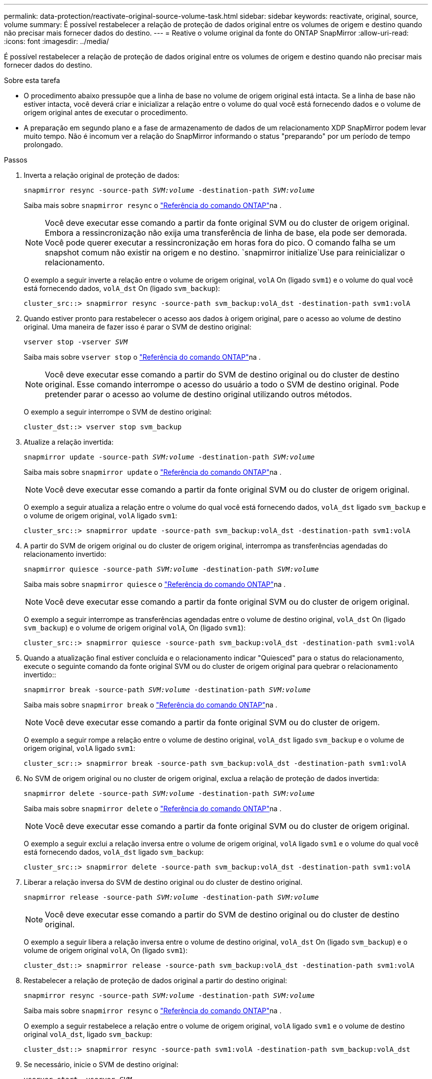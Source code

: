 ---
permalink: data-protection/reactivate-original-source-volume-task.html 
sidebar: sidebar 
keywords: reactivate, original, source, volume 
summary: É possível restabelecer a relação de proteção de dados original entre os volumes de origem e destino quando não precisar mais fornecer dados do destino. 
---
= Reative o volume original da fonte do ONTAP SnapMirror
:allow-uri-read: 
:icons: font
:imagesdir: ../media/


[role="lead"]
É possível restabelecer a relação de proteção de dados original entre os volumes de origem e destino quando não precisar mais fornecer dados do destino.

.Sobre esta tarefa
* O procedimento abaixo pressupõe que a linha de base no volume de origem original está intacta. Se a linha de base não estiver intacta, você deverá criar e inicializar a relação entre o volume do qual você está fornecendo dados e o volume de origem original antes de executar o procedimento.
* A preparação em segundo plano e a fase de armazenamento de dados de um relacionamento XDP SnapMirror podem levar muito tempo. Não é incomum ver a relação do SnapMirror informando o status "preparando" por um período de tempo prolongado.


.Passos
. Inverta a relação original de proteção de dados:
+
`snapmirror resync -source-path _SVM:volume_ -destination-path _SVM:volume_`

+
Saiba mais sobre `snapmirror resync` o link:https://docs.netapp.com/us-en/ontap-cli/snapmirror-resync.html["Referência do comando ONTAP"^]na .

+
[NOTE]
====
Você deve executar esse comando a partir da fonte original SVM ou do cluster de origem original. Embora a ressincronização não exija uma transferência de linha de base, ela pode ser demorada. Você pode querer executar a ressincronização em horas fora do pico. O comando falha se um snapshot comum não existir na origem e no destino.  `snapmirror initialize`Use para reinicializar o relacionamento.

====
+
O exemplo a seguir inverte a relação entre o volume de origem original, `volA` On (ligado `svm1`) e o volume do qual você está fornecendo dados, `volA_dst` On (ligado `svm_backup`):

+
[listing]
----
cluster_src::> snapmirror resync -source-path svm_backup:volA_dst -destination-path svm1:volA
----
. Quando estiver pronto para restabelecer o acesso aos dados à origem original, pare o acesso ao volume de destino original. Uma maneira de fazer isso é parar o SVM de destino original:
+
`vserver stop -vserver _SVM_`

+
Saiba mais sobre `vserver stop` o link:https://docs.netapp.com/us-en/ontap-cli/vserver-stop.html["Referência do comando ONTAP"^]na .

+
[NOTE]
====
Você deve executar esse comando a partir do SVM de destino original ou do cluster de destino original. Esse comando interrompe o acesso do usuário a todo o SVM de destino original. Pode pretender parar o acesso ao volume de destino original utilizando outros métodos.

====
+
O exemplo a seguir interrompe o SVM de destino original:

+
[listing]
----
cluster_dst::> vserver stop svm_backup
----
. Atualize a relação invertida:
+
`snapmirror update -source-path _SVM:volume_ -destination-path _SVM:volume_`

+
Saiba mais sobre `snapmirror update` o link:https://docs.netapp.com/us-en/ontap-cli/snapmirror-update.html["Referência do comando ONTAP"^]na .

+
[NOTE]
====
Você deve executar esse comando a partir da fonte original SVM ou do cluster de origem original.

====
+
O exemplo a seguir atualiza a relação entre o volume do qual você está fornecendo dados, `volA_dst` ligado `svm_backup` e o volume de origem original, `volA` ligado `svm1`:

+
[listing]
----
cluster_src::> snapmirror update -source-path svm_backup:volA_dst -destination-path svm1:volA
----
. A partir do SVM de origem original ou do cluster de origem original, interrompa as transferências agendadas do relacionamento invertido:
+
`snapmirror quiesce -source-path _SVM:volume_ -destination-path _SVM:volume_`

+
Saiba mais sobre `snapmirror quiesce` o link:https://docs.netapp.com/us-en/ontap-cli/snapmirror-quiesce.html["Referência do comando ONTAP"^]na .

+
[NOTE]
====
Você deve executar esse comando a partir da fonte original SVM ou do cluster de origem original.

====
+
O exemplo a seguir interrompe as transferências agendadas entre o volume de destino original, `volA_dst` On (ligado `svm_backup`) e o volume de origem original `volA`, On (ligado `svm1`):

+
[listing]
----
cluster_src::> snapmirror quiesce -source-path svm_backup:volA_dst -destination-path svm1:volA
----
. Quando a atualização final estiver concluída e o relacionamento indicar "Quiesced" para o status do relacionamento, execute o seguinte comando da fonte original SVM ou do cluster de origem original para quebrar o relacionamento invertido::
+
`snapmirror break -source-path _SVM:volume_ -destination-path _SVM:volume_`

+
Saiba mais sobre `snapmirror break` o link:https://docs.netapp.com/us-en/ontap-cli/snapmirror-break.html["Referência do comando ONTAP"^]na .

+
[NOTE]
====
Você deve executar esse comando a partir da fonte original SVM ou do cluster de origem.

====
+
O exemplo a seguir rompe a relação entre o volume de destino original, `volA_dst` ligado `svm_backup` e o volume de origem original, `volA` ligado `svm1`:

+
[listing]
----
cluster_scr::> snapmirror break -source-path svm_backup:volA_dst -destination-path svm1:volA
----
. No SVM de origem original ou no cluster de origem original, exclua a relação de proteção de dados invertida:
+
`snapmirror delete -source-path _SVM:volume_ -destination-path _SVM:volume_`

+
Saiba mais sobre `snapmirror delete` o link:https://docs.netapp.com/us-en/ontap-cli/snapmirror-delete.html["Referência do comando ONTAP"^]na .

+
[NOTE]
====
Você deve executar esse comando a partir da fonte original SVM ou do cluster de origem original.

====
+
O exemplo a seguir exclui a relação inversa entre o volume de origem original, `volA` ligado `svm1` e o volume do qual você está fornecendo dados, `volA_dst` ligado `svm_backup`:

+
[listing]
----
cluster_src::> snapmirror delete -source-path svm_backup:volA_dst -destination-path svm1:volA
----
. Liberar a relação inversa do SVM de destino original ou do cluster de destino original.
+
`snapmirror release -source-path _SVM:volume_ -destination-path _SVM:volume_`

+
[NOTE]
====
Você deve executar esse comando a partir do SVM de destino original ou do cluster de destino original.

====
+
O exemplo a seguir libera a relação inversa entre o volume de destino original, `volA_dst` On (ligado `svm_backup`) e o volume de origem original `volA`, On (ligado `svm1`):

+
[listing]
----
cluster_dst::> snapmirror release -source-path svm_backup:volA_dst -destination-path svm1:volA
----
. Restabelecer a relação de proteção de dados original a partir do destino original:
+
`snapmirror resync -source-path _SVM:volume_ -destination-path _SVM:volume_`

+
Saiba mais sobre `snapmirror resync` o link:https://docs.netapp.com/us-en/ontap-cli/snapmirror-resync.html["Referência do comando ONTAP"^]na .

+
O exemplo a seguir restabelece a relação entre o volume de origem original, `volA` ligado `svm1` e o volume de destino original `volA_dst`, ligado `svm_backup`:

+
[listing]
----
cluster_dst::> snapmirror resync -source-path svm1:volA -destination-path svm_backup:volA_dst
----
. Se necessário, inicie o SVM de destino original:
+
`vserver start -vserver _SVM_`

+
Saiba mais sobre `vserver start` o link:https://docs.netapp.com/us-en/ontap-cli/vserver-start.html["Referência do comando ONTAP"^]na .

+
O exemplo a seguir inicia o SVM de destino original:

+
[listing]
----
cluster_dst::> vserver start svm_backup
----


.Depois de terminar
Use o `snapmirror show` comando para verificar se a relação SnapMirror foi criada. Saiba mais sobre `snapmirror show` o link:https://docs.netapp.com/us-en/ontap-cli/snapmirror-show.html["Referência do comando ONTAP"^]na .
